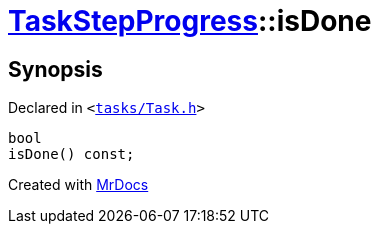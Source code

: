 [#TaskStepProgress-isDone]
= xref:TaskStepProgress.adoc[TaskStepProgress]::isDone
:relfileprefix: ../
:mrdocs:


== Synopsis

Declared in `&lt;https://github.com/PrismLauncher/PrismLauncher/blob/develop/tasks/Task.h#L66[tasks&sol;Task&period;h]&gt;`

[source,cpp,subs="verbatim,replacements,macros,-callouts"]
----
bool
isDone() const;
----



[.small]#Created with https://www.mrdocs.com[MrDocs]#
